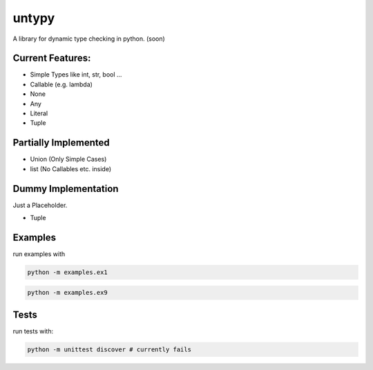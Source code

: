 untypy
======

A library for dynamic type checking in python. (soon)

Current Features:
-----------------
- Simple Types like int, str, bool ...
- Callable (e.g. lambda)
- None
- Any
- Literal
- Tuple

Partially Implemented
---------------------
- Union (Only Simple Cases)
- list (No Callables etc. inside)

Dummy Implementation
--------------------
Just a Placeholder.

- Tuple



Examples
--------

run examples with

.. code:: bash

    python -m examples.ex1

.. code:: bash

    python -m examples.ex9

Tests
-----

run tests with:

.. code:: bash

    python -m unittest discover # currently fails
